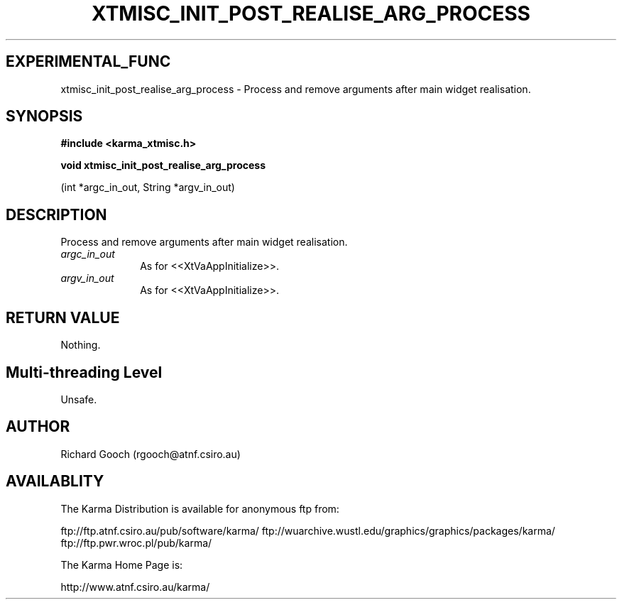 .TH XTMISC_INIT_POST_REALISE_ARG_PROCESS 3 "13 Nov 2005" "Karma Distribution"
.SH EXPERIMENTAL_FUNC
xtmisc_init_post_realise_arg_process \- Process and remove arguments after main widget realisation.
.SH SYNOPSIS
.B #include <karma_xtmisc.h>
.sp
.B void xtmisc_init_post_realise_arg_process
.sp
(int *argc_in_out,
String *argv_in_out)
.SH DESCRIPTION
Process and remove arguments after main widget realisation.
.IP \fIargc_in_out\fP 1i
As for <<XtVaAppInitialize>>.
.IP \fIargv_in_out\fP 1i
As for <<XtVaAppInitialize>>.
.SH RETURN VALUE
Nothing.
.SH Multi-threading Level
Unsafe.
.SH AUTHOR
Richard Gooch (rgooch@atnf.csiro.au)
.SH AVAILABLITY
The Karma Distribution is available for anonymous ftp from:

ftp://ftp.atnf.csiro.au/pub/software/karma/
ftp://wuarchive.wustl.edu/graphics/graphics/packages/karma/
ftp://ftp.pwr.wroc.pl/pub/karma/

The Karma Home Page is:

http://www.atnf.csiro.au/karma/
